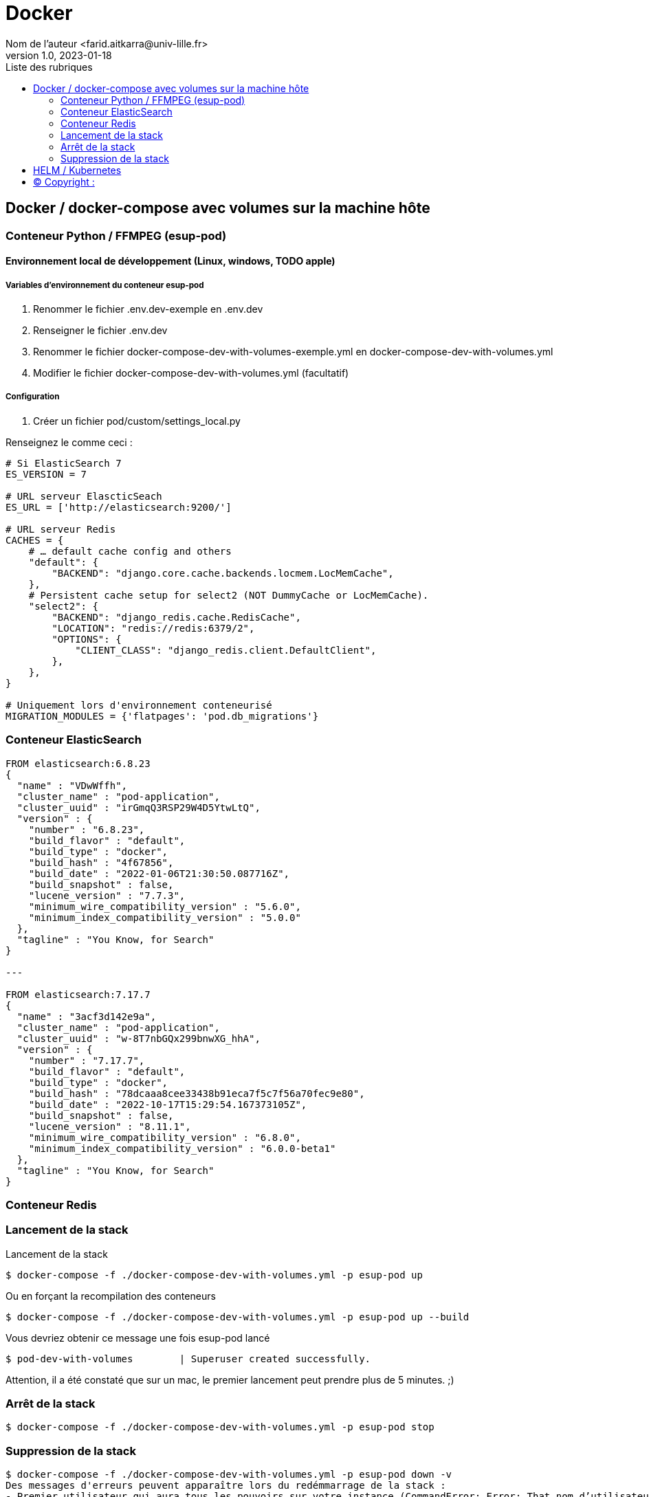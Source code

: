 = Docker
Nom de l’auteur <farid.aitkarra@univ-lille.fr>
v1.0, 2023-01-18
:toc:
:toc-title: Liste des rubriques
:imagesdir: ./images

== Docker / docker-compose avec volumes sur la machine hôte

=== Conteneur Python /  FFMPEG  (esup-pod)

==== Environnement local de développement (Linux, windows, TODO apple)

===== Variables d'environnement du conteneur esup-pod
1. Renommer le fichier .env.dev-exemple en .env.dev
2. Renseigner le fichier .env.dev
3. Renommer le fichier docker-compose-dev-with-volumes-exemple.yml en docker-compose-dev-with-volumes.yml
4. Modifier le fichier docker-compose-dev-with-volumes.yml (facultatif)

===== Configuration
1. Créer un fichier pod/custom/settings_local.py

Renseignez le comme ceci :
----
# Si ElasticSearch 7
ES_VERSION = 7

# URL serveur ElascticSeach
ES_URL = ['http://elasticsearch:9200/']

# URL serveur Redis
CACHES = {
    # … default cache config and others
    "default": {
        "BACKEND": "django.core.cache.backends.locmem.LocMemCache",
    },
    # Persistent cache setup for select2 (NOT DummyCache or LocMemCache).
    "select2": {
        "BACKEND": "django_redis.cache.RedisCache",
        "LOCATION": "redis://redis:6379/2",
        "OPTIONS": {
            "CLIENT_CLASS": "django_redis.client.DefaultClient",
        },
    },
}

# Uniquement lors d'environnement conteneurisé
MIGRATION_MODULES = {'flatpages': 'pod.db_migrations'}
----

=== Conteneur ElasticSearch

----
FROM elasticsearch:6.8.23
{
  "name" : "VDwWffh",
  "cluster_name" : "pod-application",
  "cluster_uuid" : "irGmqQ3RSP29W4D5YtwLtQ",
  "version" : {
    "number" : "6.8.23",
    "build_flavor" : "default",
    "build_type" : "docker",
    "build_hash" : "4f67856",
    "build_date" : "2022-01-06T21:30:50.087716Z",
    "build_snapshot" : false,
    "lucene_version" : "7.7.3",
    "minimum_wire_compatibility_version" : "5.6.0",
    "minimum_index_compatibility_version" : "5.0.0"
  },
  "tagline" : "You Know, for Search"
}

---

FROM elasticsearch:7.17.7
{
  "name" : "3acf3d142e9a",
  "cluster_name" : "pod-application",
  "cluster_uuid" : "w-8T7nbGQx299bnwXG_hhA",
  "version" : {
    "number" : "7.17.7",
    "build_flavor" : "default",
    "build_type" : "docker",
    "build_hash" : "78dcaaa8cee33438b91eca7f5c7f56a70fec9e80",
    "build_date" : "2022-10-17T15:29:54.167373105Z",
    "build_snapshot" : false,
    "lucene_version" : "8.11.1",
    "minimum_wire_compatibility_version" : "6.8.0",
    "minimum_index_compatibility_version" : "6.0.0-beta1"
  },
  "tagline" : "You Know, for Search"
}
----

=== Conteneur Redis

=== Lancement de la stack

Lancement de la stack
----
$ docker-compose -f ./docker-compose-dev-with-volumes.yml -p esup-pod up
----
Ou en forçant la recompilation des conteneurs
----
$ docker-compose -f ./docker-compose-dev-with-volumes.yml -p esup-pod up --build
----
Vous devriez obtenir ce message une fois esup-pod lancé
----
$ pod-dev-with-volumes        | Superuser created successfully.
----
Attention, il a été constaté que sur un mac, le premier lancement peut prendre plus de 5 minutes. ;)

=== Arrêt de la stack
----
$ docker-compose -f ./docker-compose-dev-with-volumes.yml -p esup-pod stop
----

=== Suppression de la stack
----
$ docker-compose -f ./docker-compose-dev-with-volumes.yml -p esup-pod down -v
Des messages d'erreurs peuvent apparaître lors du redémmarrage de la stack :
- Premier utilisateur qui aura tous les pouvoirs sur votre instance (CommandError: Error: That nom d’utilisateur is already taken)

Reset des données
Sous linux (TODO windows, apple)
$ sh dockerfile-dev-with-volumes/reset-local-pod.sh
----

== HELM / Kubernetes
----
TODO...
----

== (C)  Copyright :
- https://www.esup-portail.org/wiki/display/ES/Installation+de+la+plateforme+Pod+V3
- https://github.com/EsupPortail/Esup-Pod
- https://hub.docker.com/_/debian/tags?page=2